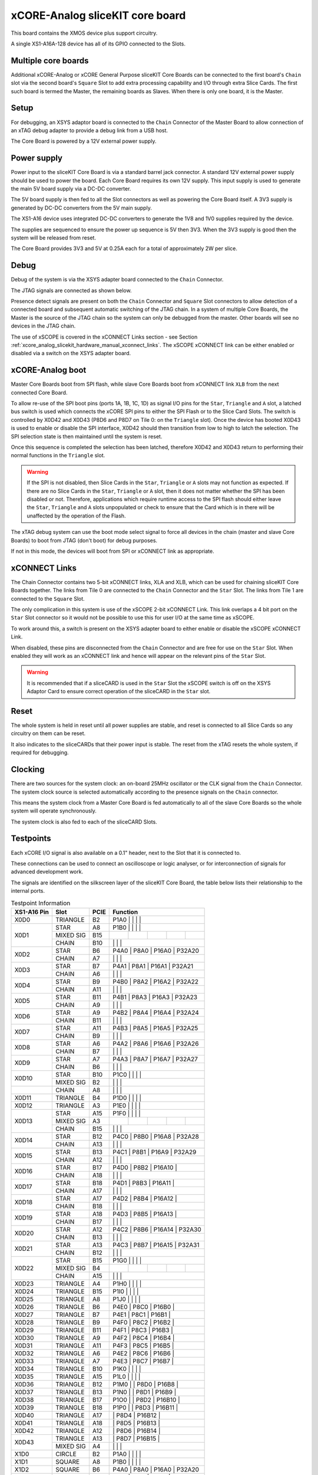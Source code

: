 .. _xcore_analog_slicekit_hardware_manual_core_board:

xCORE-Analog sliceKIT core board
=================================

This board contains the XMOS device plus support circuitry.

A single XS1-A16A-128 device has all of its GPIO connected to the Slots. 

.. only:: latex

   .. figure:: images/a16_core_board.pdf
      :width: 90%
      :align: center
   
      xCORE-Analog sliceKIT Core Board
	  
.. only:: html
   
   .. figure:: images/a16_core_board.*
      :width: 600
         
      xCORE-Analog sliceKIT Core Board

.. _xcore_analog_slicekit_hardware_manual_multiple_core_boards:

Multiple core boards
--------------------

Additional xCORE-Analog or xCORE General Purpose sliceKIT Core Boards can be connected to the first board's ``Chain`` slot via the second board's ``Square`` Slot to add extra processing capability and I/O through extra Slice Cards. The first such board is termed the Master, the remaining boards as Slaves. When there is only one board, it is the Master.

.. _xcore_analog_slicekit_hardware_manual_setup:

Setup
-----

For debugging, an XSYS adaptor board is connected to the ``Chain`` Connector of the Master Board to allow connection of an xTAG debug adapter to provide a debug link from a USB host.

The Core Board is powered by a 12V external power supply.

.. _xcore_analog_slicekit_hardware_manual_power_supply:

Power supply
------------

Power input to the sliceKIT Core Board is via a standard barrel jack connector. A standard 12V external power supply should be used to power the board. Each Core Board requires its own 12V supply. This input supply is used to generate the main 5V board supply via a DC-DC converter.

The 5V board supply is then fed to all the Slot connectors as well as powering the Core Board itself. A 3V3 supply is generated by DC-DC converters from the 5V main supply. 

The XS1-A16 device uses integrated DC-DC converters to generate the 1V8 and 1V0 supplies required by the device.

The supplies are sequenced to ensure the power up sequence is 5V then 3V3. When the 3V3 supply is good then the system will be released from reset.

The Core Board provides 3V3 and 5V at 0.25A each for a total of approximately 2W per slice.

.. _xcore_analog_slicekit_hardware_manual_debug:

Debug
-----

Debug of the system is via the XSYS adapter board connected to the ``Chain`` Connector.

The JTAG signals are connected as shown below.

.. only:: latex

   .. figure:: images/jtagchain.pdf
      :width: 70%
      :align: center
   
      JTAG Chain
	  
.. only:: html
   
   .. figure:: images/jtagchain.svg
      :width: 600
         
      JTAG Chain

Presence detect signals are present on both the ``Chain`` Connector and ``Square`` Slot connectors to allow detection of a connected board and subsequent automatic switching of the JTAG chain.  In a system of multiple Core Boards, the Master is the source of the JTAG chain so the system can only be debugged from the master. Other boards will see no devices in the JTAG chain.

The use of xSCOPE is covered in the xCONNECT Links section - see Section :ref:`xcore_analog_slicekit_hardware_manual_xconnect_links`. The xSCOPE xCONNECT link can be either enabled or disabled via a switch on the XSYS adapter board.

.. _xcore_analog_slicekit_hardware_manual_boot:

xCORE-Analog boot
------------------

Master Core Boards boot from SPI flash, while slave Core Boards boot from xCONNECT link ``XLB`` from the next connected Core Board. 

To allow re-use of the SPI boot pins (ports 1A, 1B, 1C, 1D) as signal I/O pins for the ``Star``, ``Triangle`` and ``A`` slot, a latched bus switch is used which connects the xCORE SPI pins to either the SPI Flash or to the Slice Card Slots. The switch is controlled by X0D42 and X0D43 (P8D6 and P8D7 on Tile 0: on the ``Triangle`` slot). Once the device has booted X0D43 is used to enable or disable the SPI interface, X0D42 should then transition from low to high to latch the selection. The SPI selection state is then maintained until the system is reset. 

.. only:: latex

   .. figure:: images/spiselectflow.pdf
      :width: 50%
      :align: center
   
      SPI Select Flow Diagram
	  
.. only:: html
   
   .. figure:: images/spiselectflow.svg
      :width: 600
         
      SPI Select Flow Diagram

Once this sequence is completed the selection has been latched, therefore X0D42 and X0D43 return to performing their normal functions in the ``Triangle`` slot.

.. warning:: If the SPI is not disabled, then Slice Cards in the ``Star``, ``Triangle`` or ``A`` slots may not function as expected. If there are no Slice Cards in the ``Star``, ``Triangle`` or ``A`` slot, then it does not matter whether the SPI has been disabled or not. Therefore, applications which require runtime access to the SPI flash should either leave the ``Star``, ``Triangle`` and ``A`` slots unpopulated or check to ensure that the Card which is in there will be unaffected by the operation of the Flash.

The xTAG debug system can use the boot mode select signal to force all devices in the chain (master and slave Core Boards) to boot from JTAG (don't boot) for debug purposes. 

If not in this mode, the devices will boot from SPI or xCONNECT link as appropriate.

.. _xcore_analog_slicekit_hardware_manual_xconnect_links:

xCONNECT Links
--------------

The Chain Connector contains two 5-bit xCONNECT links, XLA and XLB, which can be used for chaining sliceKIT Core Boards together. The links from Tile 0 are connected to the ``Chain`` Connector and the ``Star`` Slot.  The links from Tile 1 are connected to the ``Square`` Slot. 

The only complication in this system is use of the xSCOPE 2-bit xCONNECT Link. This link overlaps a 4 bit port on the ``Star`` Slot connector so it would not be possible to use this for user I/O at the same time as xSCOPE. 

To work around this, a switch is present on the XSYS adapter board to either enable or disable the xSCOPE xCONNECT Link. 

When disabled, these pins are disconnected from the ``Chain`` Connector and are free for use on the ``Star`` Slot. When enabled they will work as an xCONNECT link and hence will appear on the relevant pins of the ``Star`` Slot. 

.. warning:: It is recommended that if a sliceCARD is used in the ``Star`` Slot the xSCOPE switch is off on the XSYS Adaptor Card to ensure correct operation of the sliceCARD in the ``Star`` slot.


.. _xcore_analog_slicekit_hardware_manual_reset:

Reset
-----

The whole system is held in reset until all power supplies are stable, and reset is connected to all Slice Cards so any circuitry on them can be reset. 

It also indicates to the sliceCARDs that their power input is stable. The reset from the xTAG resets the whole system, if required for debugging.

.. _xcore_analog_slicekit_hardware_manual_clocking:

Clocking
--------

There are two sources for the system clock: an on-board 25MHz oscillator or the CLK signal from the ``Chain`` Connector. The system clock source is selected automatically according to the presence signals on the ``Chain`` connector. 

This means the system clock from a Master Core Board is fed automatically to all of the slave Core Boards so the whole system will operate synchronously.

The system clock is also fed to each of the sliceCARD Slots.

.. _sec_IO_crossref:

Testpoints
----------

Each xCORE I/O signal is also available on a 0.1" header, next to the Slot that it is connected to. 

These connections can be used to connect an oscilloscope or logic analyser, or for interconnection of signals for advanced development work.

The signals are identified on the silkscreen layer of the sliceKIT Core Board, the table below lists their relationship to the internal ports.

.. table:: Testpoint Information
   
   +-------------+-------------+--------+--------------------------------------------+
   | XS1-A16 Pin | Slot        | PCIE   | Function                                   |
   +=============+=============+========+========+========+========+========+========+
   |X0D0         | TRIANGLE    | B2     | P1A0   |        |        |        |        |
   +-------------+-------------+--------+--------------------------------------------+
   |X0D1         | STAR        | A8     | P1B0   |        |        |        |        |
   +             +-------------+--------+--------+--------+--------+--------+--------+
   |             | MIXED SIG   | B15    |        |        |        |        |        |
   +             +-------------+--------+--------+--------+--------+--------+--------+
   |             | CHAIN       | B10    |        |        |        |        |        |
   +-------------+-------------+--------+--------------------------------------------+
   |X0D2         | STAR        | B6     |        | P4A0   | P8A0   | P16A0  | P32A20 |
   +             +-------------+--------+--------+--------+--------+--------+--------+
   |             | CHAIN       | A7     |        |        |        |        |        |
   +-------------+-------------+--------+--------------------------------------------+
   |X0D3         | STAR        | B7     |        | P4A1   | P8A1   | P16A1  | P32A21 |
   +             +-------------+--------+--------+--------+--------+--------+--------+
   |             | CHAIN       | A6     |        |        |        |        |        |
   +-------------+-------------+--------+--------------------------------------------+
   |X0D4         | STAR        | B9     |        | P4B0   | P8A2   | P16A2  | P32A22 |
   +             +-------------+--------+--------+--------+--------+--------+--------+
   |             | CHAIN       | A11    |        |        |        |        |        |
   +-------------+-------------+--------+--------------------------------------------+
   |X0D5         | STAR        | B11    |        | P4B1   | P8A3   | P16A3  | P32A23 |
   +             +-------------+--------+--------+--------+--------+--------+--------+
   |             | CHAIN       | A9     |        |        |        |        |        |
   +-------------+-------------+--------+--------------------------------------------+
   |X0D6         | STAR        | A9     |        | P4B2   | P8A4   | P16A4  | P32A24 |
   +             +-------------+--------+--------+--------+--------+--------+--------+
   |             | CHAIN       | B11    |        |        |        |        |        |
   +-------------+-------------+--------+--------------------------------------------+
   |X0D7         | STAR        | A11    |        | P4B3   | P8A5   | P16A5  | P32A25 |
   +             +-------------+--------+--------+--------+--------+--------+--------+
   |             | CHAIN       | B9     |        |        |        |        |        |
   +-------------+-------------+--------+--------------------------------------------+
   |X0D8         | STAR        | A6     |        | P4A2   | P8A6   | P16A6  | P32A26 |
   +             +-------------+--------+--------+--------+--------+--------+--------+
   |             | CHAIN       | B7     |        |        |        |        |        |
   +-------------+-------------+--------+--------------------------------------------+
   |X0D9         | STAR        | A7     |        | P4A3   | P8A7   | P16A7  | P32A27 |
   +             +-------------+--------+--------+--------+--------+--------+--------+
   |             | CHAIN       | B6     |        |        |        |        |        |
   +-------------+-------------+--------+--------------------------------------------+
   |X0D10        | STAR        | B10    | P1C0   |        |        |        |        |
   +             +-------------+--------+--------+--------+--------+--------+--------+
   |             | MIXED SIG   | B2     |        |        |        |        |        |
   +-------------+-------------+--------+--------------------------------------------+
   |             | CHAIN       | A8     |        |        |        |        |        |
   +-------------+-------------+--------+--------------------------------------------+
   |X0D11        | TRIANGLE    | B4     | P1D0   |        |        |        |        |
   +-------------+-------------+--------+--------------------------------------------+
   |X0D12        | TRIANGLE    | A3     | P1E0   |        |        |        |        |
   +-------------+-------------+--------+--------------------------------------------+
   |X0D13        | STAR        | A15    | P1F0   |        |        |        |        |
   +             +-------------+--------+--------+--------+--------+--------+--------+
   |             | MIXED SIG   | A3     |        |        |        |        |        |
   +             +-------------+--------+--------+--------+--------+--------+--------+
   |             | CHAIN       | B15    |        |        |        |        |        |
   +-------------+-------------+--------+--------------------------------------------+
   |X0D14        | STAR        | B12    |        | P4C0   | P8B0   | P16A8  | P32A28 |
   +             +-------------+--------+--------+--------+--------+--------+--------+
   |             | CHAIN       | A13    |        |        |        |        |        |
   +-------------+-------------+--------+--------------------------------------------+
   |X0D15        | STAR        | B13    |        | P4C1   | P8B1   | P16A9  | P32A29 |
   +             +-------------+--------+--------+--------+--------+--------+--------+
   |             | CHAIN       | A12    |        |        |        |        |        |
   +-------------+-------------+--------+--------------------------------------------+
   |X0D16        | STAR        | B17    |        | P4D0   | P8B2   | P16A10 |        |
   +             +-------------+--------+--------+--------+--------+--------+--------+
   |             | CHAIN       | A18    |        |        |        |        |        |
   +-------------+-------------+--------+--------------------------------------------+
   |X0D17        | STAR        | B18    |        | P4D1   | P8B3   | P16A11 |        |
   +             +-------------+--------+--------+--------+--------+--------+--------+
   |             | CHAIN       | A17    |        |        |        |        |        |
   +-------------+-------------+--------+--------------------------------------------+
   |X0D18        | STAR        | A17    |        | P4D2   | P8B4   | P16A12 |        |
   +             +-------------+--------+--------+--------+--------+--------+--------+
   |             | CHAIN       | B18    |        |        |        |        |        |
   +-------------+-------------+--------+--------------------------------------------+
   |X0D19        | STAR        | A18    |        | P4D3   | P8B5   | P16A13 |        |
   +             +-------------+--------+--------+--------+--------+--------+--------+
   |             | CHAIN       | B17    |        |        |        |        |        |
   +-------------+-------------+--------+--------------------------------------------+
   |X0D20        | STAR        | A12    |        | P4C2   | P8B6   | P16A14 | P32A30 |
   +             +-------------+--------+--------+--------+--------+--------+--------+
   |             | CHAIN       | B13    |        |        |        |        |        |
   +-------------+-------------+--------+--------------------------------------------+
   |X0D21        | STAR        | A13    |        | P4C3   | P8B7   | P16A15 | P32A31 |
   +             +-------------+--------+--------+--------+--------+--------+--------+
   |             | CHAIN       | B12    |        |        |        |        |        |
   +-------------+-------------+--------+--------------------------------------------+
   |X0D22        | STAR        | B15    | P1G0   |        |        |        |        |
   +             +-------------+--------+--------+--------+--------+--------+--------+
   |             | MIXED SIG   | B4     |        |        |        |        |        |
   +             +-------------+--------+--------+--------+--------+--------+--------+
   |             | CHAIN       | A15    |        |        |        |        |        |
   +-------------+-------------+--------+--------------------------------------------+
   |X0D23        | TRIANGLE    | A4     | P1H0   |        |        |        |        |
   +-------------+-------------+--------+--------------------------------------------+
   |X0D24        | TRIANGLE    | B15    | P1I0   |        |        |        |        |
   +-------------+-------------+--------+--------------------------------------------+
   |X0D25        | TRIANGLE    | A8     | P1J0   |        |        |        |        |
   +-------------+-------------+--------+--------------------------------------------+
   |X0D26        | TRIANGLE    | B6     |        | P4E0   | P8C0   | P16B0  |        |
   +-------------+-------------+--------+--------------------------------------------+
   |X0D27        | TRIANGLE    | B7     |        | P4E1   | P8C1   | P16B1  |        |
   +-------------+-------------+--------+--------------------------------------------+
   |X0D28        | TRIANGLE    | B9     |        | P4F0   | P8C2   | P16B2  |        |
   +-------------+-------------+--------+--------------------------------------------+
   |X0D29        | TRIANGLE    | B11    |        | P4F1   | P8C3   | P16B3  |        |
   +-------------+-------------+--------+--------------------------------------------+
   |X0D30        | TRIANGLE    | A9     |        | P4F2   | P8C4   | P16B4  |        |
   +-------------+-------------+--------+--------------------------------------------+
   |X0D31        | TRIANGLE    | A11    |        | P4F3   | P8C5   | P16B5  |        |
   +-------------+-------------+--------+--------------------------------------------+
   |X0D32        | TRIANGLE    | A6     |        | P4E2   | P8C6   | P16B6  |        |
   +-------------+-------------+--------+--------------------------------------------+
   |X0D33        | TRIANGLE    | A7     |        | P4E3   | P8C7   | P16B7  |        |
   +-------------+-------------+--------+--------------------------------------------+
   |X0D34        | TRIANGLE    | B10    | P1K0   |        |        |        |        |
   +-------------+-------------+--------+--------------------------------------------+
   |X0D35        | TRIANGLE    | A15    | P1L0   |        |        |        |        |
   +-------------+-------------+--------+--------------------------------------------+
   |X0D36        | TRIANGLE    | B12    | P1M0   |        | P8D0   | P16B8  |        |
   +-------------+-------------+--------+--------------------------------------------+
   |X0D37        | TRIANGLE    | B13    | P1N0   |        | P8D1   | P16B9  |        |
   +-------------+-------------+--------+--------------------------------------------+
   |X0D38        | TRIANGLE    | B17    | P1O0   |        | P8D2   | P16B10 |        |
   +-------------+-------------+--------+--------------------------------------------+
   |X0D39        | TRIANGLE    | B18    | P1P0   |        | P8D3   | P16B11 |        |
   +-------------+-------------+--------+--------------------------------------------+
   |X0D40        | TRIANGLE    | A17    |        |        | P8D4   | P16B12 |        |
   +-------------+-------------+--------+--------------------------------------------+
   |X0D41        | TRIANGLE    | A18    |        |        | P8D5   | P16B13 |        |
   +-------------+-------------+--------+--------------------------------------------+
   |X0D42        | TRIANGLE    | A12    |        |        | P8D6   | P16B14 |        |
   +-------------+-------------+--------+--------------------------------------------+
   |X0D43        | TRIANGLE    | A13    |        |        | P8D7   | P16B15 |        |
   +             +-------------+--------+--------+--------+--------+--------+--------+
   |             | MIXED SIG   | A4     |        |        |        |        |        |
   +-------------+-------------+--------+--------------------------------------------+
   |X1D0         | CIRCLE      | B2     | P1A0   |        |        |        |        |
   +-------------+-------------+--------+--------------------------------------------+
   |X1D1         | SQUARE      | A8     | P1B0   |        |        |        |        |
   +-------------+-------------+--------+--------------------------------------------+
   |X1D2         | SQUARE      | B6     |        | P4A0   | P8A0   | P16A0  | P32A20 |
   +-------------+-------------+--------+--------------------------------------------+
   |X1D3         | SQUARE      | B7     |        | P4A1   | P8A1   | P16A1  | P32A21 |
   +-------------+-------------+--------+--------------------------------------------+
   |X1D4         | SQUARE      | B9     |        | P4B0   | P8A2   | P16A2  | P32A22 |
   +-------------+-------------+--------+--------------------------------------------+
   |X1D5         | SQUARE      | B11    |        | P4B1   | P8A3   | P16A3  | P32A23 |
   +-------------+-------------+--------+--------------------------------------------+
   |X1D6         | SQUARE      | A9     |        | P4B2   | P8A4   | P16A4  | P32A24 |
   +-------------+-------------+--------+--------------------------------------------+
   |X1D7         | SQUARE      | A11    |        | P4B3   | P8A5   | P16A5  | P32A25 |
   +-------------+-------------+--------+--------------------------------------------+
   |X1D8         | SQUARE      | A6     |        | P4A2   | P8A6   | P16A6  | P32A26 |
   +-------------+-------------+--------+--------------------------------------------+
   |X1D9         | SQUARE      | A7     |        | P4A3   | P8A7   | P16A7  | P32A27 |
   +-------------+-------------+--------+--------------------------------------------+
   |X1D10        | SQUARE      | B10    | P1C0   |        |        |        |        |
   +-------------+-------------+--------+--------------------------------------------+
   |X1D11        | CIRCLE      | B4     | P1D0   |        |        |        |        |
   +-------------+-------------+--------+--------------------------------------------+
   |X1D12        | CIRCLE      | A3     | P1E0   |        |        |        |        |
   +-------------+-------------+--------+--------------------------------------------+
   |X1D13        | SQUARE      | A15    | P1F0   |        |        |        |        |
   +-------------+-------------+--------+--------------------------------------------+
   |X1D14        | SQUARE      | B12    |        | P4C0   | P8B0   | P16A8  | P32A28 |
   +-------------+-------------+--------+--------------------------------------------+
   |X1D15        | SQUARE      | B13    |        | P4C1   | P8B1   | P16A9  | P32A29 |
   +-------------+-------------+--------+--------------------------------------------+
   |X1D16        | SQUARE      | B17    |        | P4D0   | P8B2   | P16A10 |        |
   +-------------+-------------+--------+--------------------------------------------+
   |X1D17        | SQUARE      | B18    |        | P4D1   | P8B3   | P16A11 |        |
   +-------------+-------------+--------+--------------------------------------------+
   |X1D18        | SQUARE      | A17    |        | P4D2   | P8B4   | P16A12 |        |
   +-------------+-------------+--------+--------------------------------------------+
   |X1D19        | SQUARE      | A18    |        | P4D3   | P8B5   | P16A13 |        |
   +-------------+-------------+--------+--------------------------------------------+
   |X1D20        | SQUARE      | A12    |        | P4C2   | P8B6   | P16A14 | P32A30 |
   +-------------+-------------+--------+--------------------------------------------+
   |X1D21        | SQUARE      | A13    |        | P4C3   | P8B7   | P16A15 | P32A31 |
   +-------------+-------------+--------+--------------------------------------------+
   |X1D22        | SQUARE      | B15    | P1G0   |        |        |        |        |
   +-------------+-------------+--------+--------------------------------------------+
   |X1D23        | CIRCLE      | A4     | P1H0   |        |        |        |        |
   +-------------+-------------+--------+--------------------------------------------+
   |X1D24        | CIRCLE      | B15    | P1I0   |        |        |        |        |
   +-------------+-------------+--------+--------------------------------------------+
   |X1D25        | CIRCLE      | A8     | P1J0   |        |        |        |        |
   +-------------+-------------+--------+--------------------------------------------+
   |X1D26        | CIRCLE      | B6     |        | P4E0   | P8C0   | P16B0  |        |
   +-------------+-------------+--------+--------------------------------------------+
   |X1D27        | CIRCLE      | B7     |        | P4E1   | P8C1   | P16B1  |        |
   +-------------+-------------+--------+--------------------------------------------+
   |X1D28        | CIRCLE      | B9     |        | P4F0   | P8C2   | P16B2  |        |
   +-------------+-------------+--------+--------------------------------------------+
   |X1D29        | CIRCLE      | B11    |        | P4F1   | P8C3   | P16B3  |        |
   +-------------+-------------+--------+--------------------------------------------+
   |X1D30        | CIRCLE      | A9     |        | P4F2   | P8C4   | P16B4  |        |
   +-------------+-------------+--------+--------------------------------------------+
   |X1D31        | CIRCLE      | A11    |        | P4F3   | P8C5   | P16B5  |        |
   +-------------+-------------+--------+--------------------------------------------+
   |X1D32        | CIRCLE      | A6     |        | P4E2   | P8C6   | P16B6  |        |
   +-------------+-------------+--------+--------------------------------------------+
   |X1D33        | CIRCLE      | A7     |        | P4E3   | P8C7   | P16B7  |        |
   +-------------+-------------+--------+--------------------------------------------+
   |X1D34        | CIRCLE      | B10    | P1K0   |        |        |        |        |
   +-------------+-------------+--------+--------------------------------------------+
   |X1D35        | CIRCLE      | A15    | P1L0   |        |        |        |        |
   +-------------+-------------+--------+--------------------------------------------+
   |X1D36        | CIRCLE      | B12    | P1M0   |        | P8D0   | P16B8  |        |
   +-------------+-------------+--------+--------------------------------------------+
   |X1D37        | CIRCLE      | B13    | P1N0   |        | P8D1   | P16B9  |        |
   +-------------+-------------+--------+--------------------------------------------+
   |X1D38        | CIRCLE      | B17    | P1O0   |        | P8D2   | P16B10 |        |
   +-------------+-------------+--------+--------------------------------------------+
   |X1D39        | CIRCLE      | B18    | P1P0   |        | P8D3   | P16B11 |        |
   +-------------+-------------+--------+--------------------------------------------+
   |X1D40        | CIRCLE      | A17    |        |        | P8D4   | P16B12 |        |
   +-------------+-------------+--------+--------------------------------------------+
   |X1D41        | CIRCLE      | A18    |        |        | P8D5   | P16B13 |        |
   +-------------+-------------+--------+--------------------------------------------+
   |X1D42        | CIRCLE      | A12    |        |        | P8D6   | P16B14 |        |
   +-------------+-------------+--------+--------------------------------------------+
   |X1D43        | CIRCLE      | A13    |        |        | P8D7   | P16B15 |        |
   +-------------+-------------+--------+--------------------------------------------+

.. _xcore_analog_slicekit_hardware_manual_slot_pinouts:

Slot pinouts
------------

The signal assignments for the connectors on the Core Board and sliceCARDs can be seen in the table below.

STAR                                                                                                                                    
++++
+--------------+--------+--------------------------------------------+
| PCIE B (TOP) | SIGNAL | FUNCTION                                   |
+==============+========+========+========+========+========+========+
| B1           | NC     | NOT CONNECTED                              |
+--------------+--------+--------+--------+--------+--------+--------+
| B2           | NC     | NOT CONNECTED                              |
+--------------+--------+--------+--------+--------+--------+--------+
| B3           |*GND*   | POWER SUPPLY GROUND                        |
+--------------+--------+--------+--------+--------+--------+--------+
| B4           | NC     | NOT CONNECTED                              |
+--------------+--------+--------+--------+--------+--------+--------+
| B5           |*3V3*   | POWER SUPPLY 3.3V                          |
+--------------+--------+--------+--------+--------+--------+--------+
| B6           | X0D2   |        | P4A0   | P8A0   | P16A0  | P32A20 |
+--------------+--------+--------+--------+--------+--------+--------+
| B7           | X0D3   |        | P4A1   | P8A1   | P16A1  | P32A21 |
+--------------+--------+--------+--------+--------+--------+--------+
| B8           |*GND*   | POWER SUPPLY GROUND                        |
+--------------+--------+--------+--------+--------+--------+--------+
| B9           | X0D4   |        | P4B0   | P8A2   | P16A2  | P32A22 |
+--------------+--------+--------+--------+--------+--------+--------+
| B10          | X0D10  | P1C0   |        |        |        |        |
+--------------+--------+--------+--------+--------+--------+--------+
| B11          | X0D5   |        | P4B1   | P8A3   | P16A3  | P32A23 |
+--------------+--------+--------+--------+--------+--------+--------+
|**KEY**       |**KEY** |**MECHANICAL KEY**                          |
+--------------+--------+--------+--------+--------+--------+--------+
| B12          | X0D14  |        | P4C0   | P8B0   | P16A8  | P32A28 |
+--------------+--------+--------+--------+--------+--------+--------+
| B13          | X0D15  |        | P4C1   | P8B1   | P16A9  | P32A29 |
+--------------+--------+--------+--------+--------+--------+--------+
| B14          |*CLK*   | MAIN SYSTEM CLOCK                          |
+--------------+--------+--------+--------+--------+--------+--------+
| B15          | X0D22  | P1G0   |        |        |        |        |
+--------------+--------+--------+--------+--------+--------+--------+
| B16          |*GND*   | POWER SUPPLY GROUND                        |
+--------------+--------+--------+--------+--------+--------+--------+
| B17          | X0D16  |        | P4D0   | P8B2   | P16A10 |        |
+--------------+--------+--------+--------+--------+--------+--------+
| B18          | X0D17  |        | P4D1   | P8B3   | P16A11 |        |
+--------------+--------+--------+--------+--------+--------+--------+

+--------------+--------+--------------------------------------------+
| PCIE A (BOT) | SIGNAL | FUNCTION                                   |
+==============+========+========+========+========+========+========+
| A1           | NC     | NOT CONNECTED                              |
+--------------+--------+--------+--------+--------+--------+--------+
| A2           |*5V*    | POWER SUPPLY 5V                            |
+--------------+--------+--------+--------+--------+--------+--------+
| A3           | NC     | NOT CONNECTED                              |
+--------------+--------+--------+--------+--------+--------+--------+
| A4           | NC     | NOT CONNECTED                              |
+--------------+--------+--------+--------+--------+--------+--------+
| A5           |*GND*   | POWER SUPPLY GROUND                        |
+--------------+--------+--------+--------+--------+--------+--------+
| A6           | X0D8   |        | P4A2   | P8A6   | P16A6  | P32A26 |
+--------------+--------+--------+--------+--------+--------+--------+
| A7           | X0D9   |        | P4A3   | P8A7   | P16A7  | P32A27 |
+--------------+--------+--------+--------+--------+--------+--------+
| A8           | X0D1   | P1B0   |        |        |        |        |
+--------------+--------+--------+--------+--------+--------+--------+
| A9           | X0D6   |        | P4B2   | P8A4   | P16A4  | P32A24 |
+--------------+--------+--------+--------+--------+--------+--------+
| A10          |*GND*   | POWER SUPPLY GROUND                        |
+--------------+--------+--------+--------+--------+--------+--------+
| A11          | X0D7   |        | P4B3   | P8A5   | P16A5  | P32A25 |
+--------------+--------+--------+--------+--------+--------+--------+
|**KEY**       |**KEY** | **MECHANICAL KEY**                         |
+--------------+--------+--------+--------+--------+--------+--------+
| A12          | X0D20  |        | P4C2   | P8B6   | P16A14 | P32A30 |
+--------------+--------+--------+--------+--------+--------+--------+
| A13          | X0D21  |        | P4C3   | P8B7   | P16A15 | P32A31 |
+--------------+--------+--------+--------+--------+--------+--------+
| A14          |*GND*   | POWER SUPPLY GROUND                        |
+--------------+--------+--------+--------+--------+--------+--------+
| A15          | X0D13  | P1F0   |        |        |        |        |
+--------------+--------+--------+--------+--------+--------+--------+
| A16          |*RST_N* | SYSTEM RESET (ACTIVE LOW)                  |
+--------------+--------+--------+--------+--------+--------+--------+
| A17          | X0D18  |        | P4D2   | P8B4   | P16A12 |        |
+--------------+--------+--------+--------+--------+--------+--------+
| A18          | X0D19  |        | P4D3   | P8B5   | P16A13 |        |
+--------------+--------+--------+--------+--------+--------+--------+

SQUARE                                                                                                                                  
++++++
+--------------+--------+--------------------------------------------+
| PCIE B (TOP) | SIGNAL | FUNCTION                                   |
+==============+========+========+========+========+========+========+
| B1           |*DEBUG* | XSYS DEBUG SIGNAL                          |
+--------------+--------+--------+--------+--------+--------+--------+
| B2           |*TCK*   | XSYS TCK SIGNAL                            |
+--------------+--------+--------+--------+--------+--------+--------+
| B3           |*GND*   | POWER SUPPLY GROUND                        |
+--------------+--------+--------+--------+--------+--------+--------+
| B4           |*TDI*   | XSYS TDI SIGNAL                            |
+--------------+--------+--------+--------+--------+--------+--------+
| B5           |*3V3*   | POWER SUPPLY 3.3V                          |
+--------------+--------+--------+--------+--------+--------+--------+
| B6           | X1D2   |        | P4A0   | P8A0   | P16A0  | P32A20 |
+--------------+--------+--------+--------+--------+--------+--------+
| B7           | X1D3   |        | P4A1   | P8A1   | P16A1  | P32A21 |
+--------------+--------+--------+--------+--------+--------+--------+
| B8           |*GND*   | POWER SUPPLY GROUND                        |
+--------------+--------+--------+--------+--------+--------+--------+
| B9           | X1D4   |        | P4B0   | P8A2   | P16A2  | P32A22 |
+--------------+--------+--------+--------+--------+--------+--------+
| B10          | X1D10  | P1C0   |        |        |        |        |
+--------------+--------+--------+--------+--------+--------+--------+
| B11          | X1D5   |        | P4B1   | P8A3   | P16A3  | P32A23 |
+--------------+--------+--------+--------+--------+--------+--------+
|**KEY**       |**KEY** |**MECHANICAL KEY**                          |
+--------------+--------+--------+--------+--------+--------+--------+
| B12          | X1D14  |        | P4C0   | P8B0   | P16A8  | P32A28 |
+--------------+--------+--------+--------+--------+--------+--------+
| B13          | X1D15  |        | P4C1   | P8B1   | P16A9  | P32A29 |
+--------------+--------+--------+--------+--------+--------+--------+
| B14          |*CLK*   | MAIN SYSTEM CLOCK                          |
+--------------+--------+--------+--------+--------+--------+--------+
| B15          | X1D22  | P1G0   |        |        |        |        |
+--------------+--------+--------+--------+--------+--------+--------+
| B16          |*GND*   | POWER SUPPLY GROUND                        |
+--------------+--------+--------+--------+--------+--------+--------+
| B17          | X1D16  |        | P4D0   | P8B2   | P16A10 |        |
+--------------+--------+--------+--------+--------+--------+--------+
| B18          | X1D17  |        | P4D1   | P8B3   | P16A11 |        |
+--------------+--------+--------+--------+--------+--------+--------+

+--------------+--------+--------------------------------------------+
| PCIE A (BOT) | SIGNAL | FUNCTION                                   |
+==============+========+========+========+========+========+========+
| A1           |*MSEL*  | XSYS MSEL SIGNAL                           |
+--------------+--------+--------+--------+--------+--------+--------+
| A2           |*5V*    | POWER SUPPLY 5V                            |
+--------------+--------+--------+--------+--------+--------+--------+
| A3           |*TMS*   | XSYS TMS SIGNAL                            |
+--------------+--------+--------+--------+--------+--------+--------+
| A4           |*TDO*   | XSYS TDO SIGNAL                            |
+--------------+--------+--------+--------+--------+--------+--------+
| A5           |*PRSNT* | SYSTEM PRESENT SIGNAL (ACTIVE LOW)         |
+--------------+--------+--------+--------+--------+--------+--------+
| A6           | X1D8   |        | P4A2   | P8A6   | P16A6  | P32A26 |
+--------------+--------+--------+--------+--------+--------+--------+
| A7           | X1D9   |        | P4A3   | P8A7   | P16A7  | P32A27 |
+--------------+--------+--------+--------+--------+--------+--------+
| A8           | X1D1   | P1B0   |        |        |        |        |
+--------------+--------+--------+--------+--------+--------+--------+
| A9           | X1D6   |        | P4B2   | P8A4   | P16A4  | P32A24 |
+--------------+--------+--------+--------+--------+--------+--------+
| A10          |*GND*   | POWER SUPPLY GROUND                        |
+--------------+--------+--------+--------+--------+--------+--------+
| A11          | X1D7   |        | P4B3   | P8A5   | P16A5  | P32A25 |
+--------------+--------+--------+--------+--------+--------+--------+
|**KEY**       |**KEY** | **MECHANICAL KEY**                         |
+--------------+--------+--------+--------+--------+--------+--------+
| A12          | X1D20  |        | P4C2   | P8B6   | P16A14 | P32A30 |
+--------------+--------+--------+--------+--------+--------+--------+
| A13          | X1D21  |        | P4C3   | P8B7   | P16A15 | P32A31 |
+--------------+--------+--------+--------+--------+--------+--------+
| A14          |*GND*   | POWER SUPPLY GROUND                        |
+--------------+--------+--------+--------+--------+--------+--------+
| A15          | X1D13  | P1F0   |        |        |        |        |
+--------------+--------+--------+--------+--------+--------+--------+
| A16          |*RST_N* | SYSTEM RESET (ACTIVE LOW)                  |
+--------------+--------+--------+--------+--------+--------+--------+
| A17          | X1D18  |        | P4D2   | P8B4   | P16A12 |        |
+--------------+--------+--------+--------+--------+--------+--------+
| A18          | X1D19  |        | P4D3   | P8B5   | P16A13 |        |
+--------------+--------+--------+--------+--------+--------+--------+

TRIANGLE                                                                                                                                
++++++++
+--------------+--------+--------------------------------------------+
| PCIE B (TOP) | SIGNAL | FUNCTION                                   |
+==============+========+========+========+========+========+========+
| B1           | NC     | NOT CONNECTED                              |
+--------------+--------+--------+--------+--------+--------+--------+
| B2           | X0D0   | P1A0   |        |        |        |        |
+--------------+--------+--------+--------+--------+--------+--------+
| B3           |*GND*   | POWER SUPPLY GROUND                        |
+--------------+--------+--------+--------+--------+--------+--------+
| B4           | X0D11  | P1D0   |        |        |        |        |
+--------------+--------+--------+--------+--------+--------+--------+
| B5           |*3V3*   | POWER SUPPLY 3.3V                          |
+--------------+--------+--------+--------+--------+--------+--------+
| B6           | X0D26  |        | P4E0   | P8C0   | P16B0  |        |
+--------------+--------+--------+--------+--------+--------+--------+
| B7           | X0D27  |        | P4E1   | P8C1   | P16B1  |        |
+--------------+--------+--------+--------+--------+--------+--------+
| B8           |*GND*   | POWER SUPPLY GROUND                        |
+--------------+--------+--------+--------+--------+--------+--------+
| B9           | X0D28  |        | P4F0   | P8C2   | P16B2  |        |
+--------------+--------+--------+--------+--------+--------+--------+
| B10          | X0D34  | P1K0   |        |        |        |        |
+--------------+--------+--------+--------+--------+--------+--------+
| B11          | X0D29  |        | P4F1   | P8C3   | P16B3  |        |
+--------------+--------+--------+--------+--------+--------+--------+
|**KEY**       |**KEY** |**MECHANICAL KEY**                          |
+--------------+--------+--------+--------+--------+--------+--------+
| B12          | X0D36  | P1M0   |        | P8D0   | P16B8  |        |
+--------------+--------+--------+--------+--------+--------+--------+
| B13          | X0D37  | P1N0   |        | P8D1   | P16B9  |        |
+--------------+--------+--------+--------+--------+--------+--------+
| B14          |*CLK*   | MAIN SYSTEM CLOCK                          |
+--------------+--------+--------+--------+--------+--------+--------+
| B15          | X0D24  | P1I0   |        |        |        |        |
+--------------+--------+--------+--------+--------+--------+--------+
| B16          |*GND*   | POWER SUPPLY GROUND                        |
+--------------+--------+--------+--------+--------+--------+--------+
| B17          | X0D38  | P1O0   |        | P8D2   | P16B10 |        |
+--------------+--------+--------+--------+--------+--------+--------+
| B18          | X0D39  | P1P0   |        | P8D3   | P16B11 |        |
+--------------+--------+--------+--------+--------+--------+--------+

+--------------+--------+--------------------------------------------+
| PCIE A (BOT) | SIGNAL | FUNCTION                                   |
+==============+========+========+========+========+========+========+
| A1           | NC     | NOT CONNECTED                              |
+--------------+--------+--------+--------+--------+--------+--------+
| A2           |*5V*    | POWER SUPPLY 5V                            |
+--------------+--------+--------+--------+--------+--------+--------+
| A3           | X0D12  | P1E0   |        |        |        |        |
+--------------+--------+--------+--------+--------+--------+--------+
| A4           | X0D23  | P1H0   |        |        |        |        |
+--------------+--------+--------+--------+--------+--------+--------+
| A5           |*GND*   | POWER SUPPLY GROUND                        |
+--------------+--------+--------+--------+--------+--------+--------+
| A6           | X0D32  |        | P4E2   | P8C6   | P16B6  |        |
+--------------+--------+--------+--------+--------+--------+--------+
| A7           | X0D33  |        | P4E3   | P8C7   | P16B7  |        |
+--------------+--------+--------+--------+--------+--------+--------+
| A8           | X0D25  | P1J0   |        |        |        |        |
+--------------+--------+--------+--------+--------+--------+--------+
| A9           | X0D30  |        | P4F2   | P8C4   | P16B4  |        |
+--------------+--------+--------+--------+--------+--------+--------+
| A10          |*GND*   | POWER SUPPLY GROUND                        |
+--------------+--------+--------+--------+--------+--------+--------+
| A11          | X0D31  |        | P4F3   | P8C5   | P16B5  |        |
+--------------+--------+--------+--------+--------+--------+--------+
|**KEY**       |**KEY** | **MECHANICAL KEY**                         |
+--------------+--------+--------+--------+--------+--------+--------+
| A12          | X0D42  |        |        | P8D6   | P16B14 |        |
+--------------+--------+--------+--------+--------+--------+--------+
| A13          | X0D43  |        |        | P8D7   | P16B15 |        |
+--------------+--------+--------+--------+--------+--------+--------+
| A14          |*GND*   | POWER SUPPLY GROUND                        |
+--------------+--------+--------+--------+--------+--------+--------+
| A15          | X0D35  | P1L0   |        |        |        |        |
+--------------+--------+--------+--------+--------+--------+--------+
| A16          |*RST_N* | SYSTEM RESET (ACTIVE LOW)                  |
+--------------+--------+--------+--------+--------+--------+--------+
| A17          | X0D40  |        |        | P8D4   | P16B12 |        |
+--------------+--------+--------+--------+--------+--------+--------+
| A18          | X0D41  |        |        | P8D5   | P16B13 |        |
+--------------+--------+--------+--------+--------+--------+--------+


CIRCLE
++++++                                                                                                                                  
+--------------+--------+--------------------------------------------+
| PCIE B (TOP) | SIGNAL | FUNCTION                                   |
+==============+========+========+========+========+========+========+
| B1           | NC     | NOT CONNECTED                              |
+--------------+--------+--------+--------+--------+--------+--------+
| B2           | X1D0   | P1A0   |        |        |        |        |
+--------------+--------+--------+--------+--------+--------+--------+
| B3           |*GND*   | POWER SUPPLY GROUND                        |
+--------------+--------+--------+--------+--------+--------+--------+
| B4           | X1D11  | P1D0   |        |        |        |        |
+--------------+--------+--------+--------+--------+--------+--------+
| B5           |*3V3*   | POWER SUPPLY 3.3V                          |
+--------------+--------+--------+--------+--------+--------+--------+
| B6           | X1D26  |        | P4E0   | P8C0   | P16B0  |        |
+--------------+--------+--------+--------+--------+--------+--------+
| B7           | X1D27  |        | P4E1   | P8C1   | P16B1  |        |
+--------------+--------+--------+--------+--------+--------+--------+
| B8           |*GND*   | POWER SUPPLY GROUND                        |
+--------------+--------+--------+--------+--------+--------+--------+
| B9           | X1D28  |        | P4F0   | P8C2   | P16B2  |        |
+--------------+--------+--------+--------+--------+--------+--------+
| B10          | X1D34  | P1K0   |        |        |        |        |
+--------------+--------+--------+--------+--------+--------+--------+
| B11          | X1D29  |        | P4F1   | P8C3   | P16B3  |        |
+--------------+--------+--------+--------+--------+--------+--------+
|**KEY**       |**KEY** |**MECHANICAL KEY**                          |
+--------------+--------+--------+--------+--------+--------+--------+
| B12          | X1D36  | P1M0   |        | P8D0   | P16B8  |        |
+--------------+--------+--------+--------+--------+--------+--------+
| B13          | X1D37  | P1N0   |        | P8D1   | P16B9  |        |
+--------------+--------+--------+--------+--------+--------+--------+
| B14          |*CLK*   | MAIN SYSTEM CLOCK                          |
+--------------+--------+--------+--------+--------+--------+--------+
| B15          | X1D24  | P1I0   |        |        |        |        |
+--------------+--------+--------+--------+--------+--------+--------+
| B16          |*GND*   | POWER SUPPLY GROUND                        |
+--------------+--------+--------+--------+--------+--------+--------+
| B17          | X1D38  | P1O0   |        | P8D2   | P16B10 |        |
+--------------+--------+--------+--------+--------+--------+--------+
| B18          | X1D39  | P1P0   |        | P8D3   | P16B11 |        |
+--------------+--------+--------+--------+--------+--------+--------+

+--------------+--------+--------------------------------------------+
| PCIE A (BOT) | SIGNAL | FUNCTION                                   |
+==============+========+========+========+========+========+========+
| A1           | NC     | NOT CONNECTED                              |
+--------------+--------+--------+--------+--------+--------+--------+
| A2           |*5V*    | POWER SUPPLY 5V                            |
+--------------+--------+--------+--------+--------+--------+--------+
| A3           | X1D12  | P1E0   |        |        |        |        |
+--------------+--------+--------+--------+--------+--------+--------+
| A4           | X1D23  | P1H0   |        |        |        |        |
+--------------+--------+--------+--------+--------+--------+--------+
| A5           |*GND*   | POWER SUPPLY GROUND                        |
+--------------+--------+--------+--------+--------+--------+--------+
| A6           | X1D32  |        | P4E2   | P8C6   | P16B6  |        |
+--------------+--------+--------+--------+--------+--------+--------+
| A7           | X1D33  |        | P4E3   | P8C7   | P16B7  |        |
+--------------+--------+--------+--------+--------+--------+--------+
| A8           | X1D25  | P1J0   |        |        |        |        |
+--------------+--------+--------+--------+--------+--------+--------+
| A9           | X1D30  |        | P4F2   | P8C4   | P16B4  |        |
+--------------+--------+--------+--------+--------+--------+--------+
| A10          |*GND*   | POWER SUPPLY GROUND                        |
+--------------+--------+--------+--------+--------+--------+--------+
| A11          | X1D31  |        | P4F3   | P8C5   | P16B5  |        |
+--------------+--------+--------+--------+--------+--------+--------+
|**KEY**       |**KEY** | **MECHANICAL KEY**                         |
+--------------+--------+--------+--------+--------+--------+--------+
| A12          | X1D42  |        |        | P8D6   | P16B14 |        |
+--------------+--------+--------+--------+--------+--------+--------+
| A13          | X1D43  |        |        | P8D7   | P16B15 |        |
+--------------+--------+--------+--------+--------+--------+--------+
| A14          |*GND*   | POWER SUPPLY GROUND                        |
+--------------+--------+--------+--------+--------+--------+--------+
| A15          | X1D35  | P1L0   |        |        |        |        |
+--------------+--------+--------+--------+--------+--------+--------+
| A16          |*RST_N* | SYSTEM RESET (ACTIVE LOW)                  |
+--------------+--------+--------+--------+--------+--------+--------+
| A17          | X1D40  |        |        | P8D4   | P16B12 |        |
+--------------+--------+--------+--------+--------+--------+--------+
| A18          | X1D41  |        |        | P8D5   | P16B13 |        |
+--------------+--------+--------+--------+--------+--------+--------+

CHAIN                                                                                                                                   
+++++
+--------------+--------+--------------------------------------------+
| PCIE B (TOP) | SIGNAL | FUNCTION                                   |
+==============+========+========+========+========+========+========+
| B1           | DEBUG  | XSYS DEBUG SINGAL                          |
+--------------+--------+--------+--------+--------+--------+--------+
| B2           | TCK    | XSYS TCK SIGNAL                            |
+--------------+--------+--------+--------+--------+--------+--------+
| B3           |*GND*   | POWER SUPPLY GROUND                        |
+--------------+--------+--------+--------+--------+--------+--------+
| B4           | TDO    | XSYS TDO SIGNAL                            |
+--------------+--------+--------+--------+--------+--------+--------+
| B5           | PRSNT  | CHAIN PRESENT SIGNAL                       |
+--------------+--------+--------+--------+--------+--------+--------+
| B6           | X0D9   | XLA4o  |        | XLA5b  |        |        |
+--------------+--------+--------+--------+--------+--------+--------+
| B7           | X0D8   | XLA2i  |        | XLA5b  |        |        |
+--------------+--------+--------+--------+--------+--------+--------+
| B8           |*GND*   | POWER SUPPLY GROUND                        |
+--------------+--------+--------+--------+--------+--------+--------+
| B9           | X0D7   | XLA1i  | XLA2b  | XLA5b  |        |        |
+--------------+--------+--------+--------+--------+--------+--------+
| B10          | X0D1   | XLA4o  |        | XLA5b  |        |        |
+--------------+--------+--------+--------+--------+--------+--------+
| B11          | X0D6   | XLA0i  | XLA2b  | XLA5b  |        |        |
+--------------+--------+--------+--------+--------+--------+--------+
|**KEY**       |**KEY** |**MECHANICAL KEY**                          |
+--------------+--------+--------+--------+--------+--------+--------+
| B12          | X0D21  | XLB0i  | XLB2b  | XLB5b  |        |        |
+--------------+--------+--------+--------+--------+--------+--------+
| B13          | X0D20  | XLB2i  |        | XLB5b  |        |        |
+--------------+--------+--------+--------+--------+--------+--------+
| B14          |*CLK*   | MAIN SYSTEM CLOCK                          |
+--------------+--------+--------+--------+--------+--------+--------+
| B15          | X0D13  | XLB4o  |        | XLB5b  |        |        |
+--------------+--------+--------+--------+--------+--------+--------+
| B16          |*GND*   | POWER SUPPLY GROUND                        |
+--------------+--------+--------+--------+--------+--------+--------+
| B17          | X0D19  | XLB1i  | XLB2b  | XLB5b  |        |        |
+--------------+--------+--------+--------+--------+--------+--------+
| B18          | X0D18  | XLB0i  | XLB2b  | XLB5b  |        |        |
+--------------+--------+--------+--------+--------+--------+--------+

+--------------+--------+--------------------------------------------+
| PCIE A (BOT) | SIGNAL | FUNCTION                                   |
+==============+========+========+========+========+========+========+
| A1           | MSEL   | XSYS MSEL SIGNAL                           |
+--------------+--------+--------+--------+--------+--------+--------+
| A2           | NC     | NOT CONNECTED                              |
+--------------+--------+--------+--------+--------+--------+--------+
| A3           | TMS    | XSYS TMS SIGNAL                            |
+--------------+--------+--------+--------+--------+--------+--------+
| A4           | TDI    | XSYS TDI SIGNAL                            |
+--------------+--------+--------+--------+--------+--------+--------+
| A5           |*GND*   | POWER SUPPLY GROUND                        |
+--------------+--------+--------+--------+--------+--------+--------+
| A6           | X0D3   | XLA2o  |        | XLA5b  |        |        |
+--------------+--------+--------+--------+--------+--------+--------+
| A7           | X0D2   | XLA3o  |        | XLA5b  |        |        |
+--------------+--------+--------+--------+--------+--------+--------+
| A8           | X0D10  | XLA4i  |        | XLA5b  |        |        |
+--------------+--------+--------+--------+--------+--------+--------+
| A9           | X0D5   | XLA0o  | XLA2b  | XLA5b  |        |        |
+--------------+--------+--------+--------+--------+--------+--------+
| A10          |*GND*   | POWER SUPPLY GROUND                        |
+--------------+--------+--------+--------+--------+--------+--------+
| A11          | X0D4   | XLA1o  | XLA2b  | XLA5b  |        |        |
+--------------+--------+--------+--------+--------+--------+--------+
|**KEY**       |**KEY** | **MECHANICAL KEY**                         |
+--------------+--------+--------+--------+--------+--------+--------+
| A12          | X0D15  | XLB2o  |        | XLB5b  |        |        |
+--------------+--------+--------+--------+--------+--------+--------+
| A13          | X0D14  | XLB3o  |        | XLB5b  |        |        |
+--------------+--------+--------+--------+--------+--------+--------+
| A14          |*GND*   | POWER SUPPLY GROUND                        |
+--------------+--------+--------+--------+--------+--------+--------+
| A15          | X0D22  | XLB4i  |        | XLB5b  |        |        |
+--------------+--------+--------+--------+--------+--------+--------+
| A16          |*RST_N* | SYSTEM RESET (ACTIVE LOW)                  |
+--------------+--------+--------+--------+--------+--------+--------+
| A17          | X0D17  | XLB0o  | XLB2b  | XLB5b  |        |        |
+--------------+--------+--------+--------+--------+--------+--------+
| A18          | X0D16  | XLB1o  | XLB2b  | XLB5b  |        |        |
+--------------+--------+--------+--------+--------+--------+--------+

MIXED SIGNAL                                                                                                                                  
++++++++++++
+--------------+--------+--------------------------------------------+
| PCIE B (TOP) | SIGNAL | FUNCTION                                   |
+==============+========+========+========+========+========+========+
| B1           |*3V3A*  | POWER SUPPLY ANALOG 3.3V                   |
+--------------+--------+--------+--------+--------+--------+--------+
| B2           | X0D10  | P1C0   |        |        |        |        |
+--------------+--------+--------+--------+--------+--------+--------+
| B3           |*GND*   | POWER SUPPLY GROUND                        |
+--------------+--------+--------+--------+--------+--------+--------+
| B4           | X0D22  | P1G0   |        |        |        |        |
+--------------+--------+--------+--------+--------+--------+--------+
| B5           |*3V3*   | POWER SUPPLY 3.3V                          |
+--------------+--------+--------+--------+--------+--------+--------+
| B6           | ADC0   | ADC CHANNEL 0                              |
+--------------+--------+--------+--------+--------+--------+--------+
| B7           | ADC1   | ADC CHANNEL 1                              |
+--------------+--------+--------+--------+--------+--------+--------+
| B8           |*GND*   | POWER SUPPLY GROUND                        |
+--------------+--------+--------+--------+--------+--------+--------+
| B9           |*GND*   | POWER SUPPLY GROUND                        |
+--------------+--------+--------+--------+--------+--------+--------+
| B10          | ADC2   | ADC CHANNEL 2                              |
+--------------+--------+--------+--------+--------+--------+--------+
| B11          | ADC3   | ADC CHANNEL 3                              |
+--------------+--------+--------+--------+--------+--------+--------+
|**KEY**       |**KEY** |**MECHANICAL KEY**                          |
+--------------+--------+--------+--------+--------+--------+--------+
| B12          |*GND*   | POWER SUPPLY GROUND                        |
+--------------+--------+--------+--------+--------+--------+--------+
| B13          | NC     | NOT CONNECTED                              |
+--------------+--------+--------+--------+--------+--------+--------+
| B14          | NC     | NOT CONNECTED                              |
+--------------+--------+--------+--------+--------+--------+--------+
| B15          | X0D1   | P1B0   |        |        |        |        |
+--------------+--------+--------+--------+--------+--------+--------+
| B16          |*GND*   | POWER SUPPLY GROUND                        |
+--------------+--------+--------+--------+--------+--------+--------+
| B17          |*GND*   | POWER SUPPLY GROUND                        |
+--------------+--------+--------+--------+--------+--------+--------+
| B18          | NC     | NOT CONNECTED                              |
+--------------+--------+--------+--------+--------+--------+--------+

+--------------+--------+--------------------------------------------+
| PCIE A (BOT) | SIGNAL | FUNCTION                                   |
+==============+========+========+========+========+========+========+
| A1           | NC     | NOT CONNECTED                              |
+--------------+--------+--------+--------+--------+--------+--------+
| A2           |*5V*    | POWER SUPPLY 5V                            |
+--------------+--------+--------+--------+--------+--------+--------+
| A3           | X0D13  | P1F0   |        |        |        |        |
+--------------+--------+--------+--------+--------+--------+--------+
| A4           | WAKE   | SYSTEM WAKE SIGNAL (X0D43)                 |
+--------------+--------+--------+--------+--------+--------+--------+
| A5           |*GND*   | POWER SUPPLY GROUND                        |
+--------------+--------+--------+--------+--------+--------+--------+
| A6           | ADC4   | ADC CHANNEL 4                              |
+--------------+--------+--------+--------+--------+--------+--------+
| A7           | ADC5   | ADC CHANNEL 5                              |
+--------------+--------+--------+--------+--------+--------+--------+
| A8           |*GND*   | POWER SUPPLY GROUND                        |
+--------------+--------+--------+--------+--------+--------+--------+
| A9           | ADC6   | ADC CHANNEL 6                              |
+--------------+--------+--------+--------+--------+--------+--------+
| A10          |*GND*   | POWER SUPPLY GROUND                        |
+--------------+--------+--------+--------+--------+--------+--------+
| A11          |*GND*   | POWER SUPPLY GROUND                        |
+--------------+--------+--------+--------+--------+--------+--------+
|**KEY**       |**KEY** | **MECHANICAL KEY**                         |
+--------------+--------+--------+--------+--------+--------+--------+
| A12          | NC     | NOT CONNECTED                              |
+--------------+--------+--------+--------+--------+--------+--------+
| A13          | NC     | NOT CONNECTED                              |
+--------------+--------+--------+--------+--------+--------+--------+
| A14          |*GND*   | POWER SUPPLY GROUND                        |
+--------------+--------+--------+--------+--------+--------+--------+
| A15          | NC     | NOT CONNECTED                              |
+--------------+--------+--------+--------+--------+--------+--------+
| A16          |*RST_N* | SYSTEM RESET (ACTIVE LOW)                  |
+--------------+--------+--------+--------+--------+--------+--------+
| A17          | ADC7   | ADC CHANNEL 7                              |
+--------------+--------+--------+--------+--------+--------+--------+
| A18          |*GND*   | POWER SUPPLY GROUND                        |
+--------------+--------+--------+--------+--------+--------+--------+

.. _xcore_analog_slicekit_hardware_manual_system_services:

System Services Slot Signals
++++++++++++++++++++++++++++

On all Slots, TDO is always out of the sliceKIT Core Board, TDI is always in to the Core Board.

MSEL, TCK, TMS, RST_N are all inputs to the Core Board from the ``Chain`` Connector and outputs from the Core Board on the ``Square`` Slot.

DEBUG is bidirectional.

PRSNT is used on the ``Chain`` Connector to detect it is plugged into the ``Square`` Slot of another Core Board. This signal is used to switch JTAG and CLK sources.

Similarly, PRSNT_N is used on the ``Star`` Slot to detect another Core Board is connected. This signal is used to switch the JTAG chain signals.
 
CLK and RST_N are inputs to the Core Board from the ``Chain`` Connector and output from all Slots.
